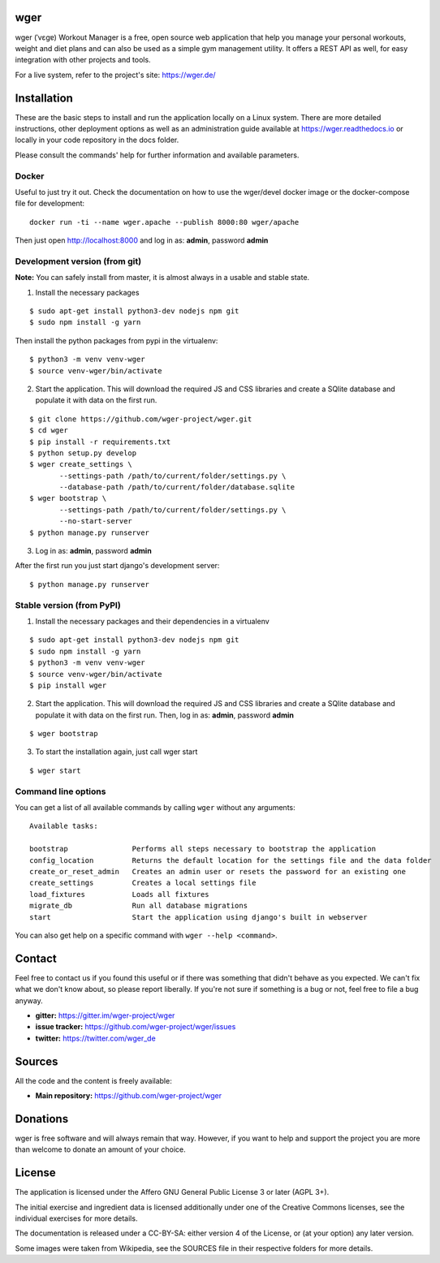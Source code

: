 ﻿wger
====

wger (ˈvɛɡɐ) Workout Manager is a free, open source web application that help
you manage your personal workouts, weight and diet plans and can also be used
as a simple gym management utility. It offers a REST API as well, for easy
integration with other projects and tools.

For a live system, refer to the project's site: https://wger.de/


Installation
============

These are the basic steps to install and run the application locally on a Linux
system. There are more detailed instructions, other deployment options as well
as an administration guide available at https://wger.readthedocs.io or locally
in your code repository in the docs folder.

Please consult the commands' help for further information and available
parameters.


Docker
------

Useful to just try it out. Check the documentation on how to use the wger/devel
docker image or the docker-compose file for development::

    docker run -ti --name wger.apache --publish 8000:80 wger/apache

Then just open http://localhost:8000 and log in as: **admin**, password **admin**


Development version (from git)
------------------------------

**Note:** You can safely install from master, it is almost always in a usable
and stable state.


1) Install the necessary packages

::

 $ sudo apt-get install python3-dev nodejs npm git
 $ sudo npm install -g yarn


Then install the python packages from pypi in the virtualenv::

 $ python3 -m venv venv-wger
 $ source venv-wger/bin/activate


2) Start the application. This will download the required JS and CSS libraries
   and create a SQlite database and populate it with data on the first run.

::

 $ git clone https://github.com/wger-project/wger.git
 $ cd wger
 $ pip install -r requirements.txt
 $ python setup.py develop
 $ wger create_settings \
        --settings-path /path/to/current/folder/settings.py \
        --database-path /path/to/current/folder/database.sqlite
 $ wger bootstrap \
        --settings-path /path/to/current/folder/settings.py \
        --no-start-server
 $ python manage.py runserver

3) Log in as: **admin**, password **admin**

After the first run you just start django's development server::

 $ python manage.py runserver


Stable version (from PyPI)
--------------------------

1) Install the necessary packages and their dependencies in a virtualenv

::

 $ sudo apt-get install python3-dev nodejs npm git
 $ sudo npm install -g yarn
 $ python3 -m venv venv-wger
 $ source venv-wger/bin/activate
 $ pip install wger


2) Start the application. This will download the required JS and CSS libraries
   and create a SQlite database and populate it with data on the first run.
   Then, log in as: **admin**, password **admin**

::

  $ wger bootstrap


3) To start the installation again, just call wger start

::

  $ wger start


Command line options
--------------------
You can get a list of all available commands by calling ``wger`` without any
arguments::

    Available tasks:

    bootstrap               Performs all steps necessary to bootstrap the application
    config_location         Returns the default location for the settings file and the data folder
    create_or_reset_admin   Creates an admin user or resets the password for an existing one
    create_settings         Creates a local settings file
    load_fixtures           Loads all fixtures
    migrate_db              Run all database migrations
    start                   Start the application using django's built in webserver

You can also get help on a specific command with ``wger --help <command>``.

Contact
=======

Feel free to contact us if you found this useful or if there was something that
didn't behave as you expected. We can't fix what we don't know about, so please
report liberally. If you're not sure if something is a bug or not, feel free to
file a bug anyway.

* **gitter:** https://gitter.im/wger-project/wger
* **issue tracker:** https://github.com/wger-project/wger/issues
* **twitter:** https://twitter.com/wger_de


Sources
=======

All the code and the content is freely available:

* **Main repository:** https://github.com/wger-project/wger


Donations
=========
wger is free software and will always remain that way. However, if you want to
help and support the project you are more than welcome to donate an amount of
your choice.

.. image:: https://www.paypalobjects.com/en_US/i/btn/btn_donate_LG.gif
   :target: https://www.paypal.com/cgi-bin/webscr?cmd=_s-xclick&hosted_button_id=UPMWQJY85JC5N

License
=======

The application is licensed under the Affero GNU General Public License 3 or
later (AGPL 3+).

The initial exercise and ingredient data is licensed additionally under one of
the Creative Commons licenses, see the individual exercises for more details.

The documentation is released under a CC-BY-SA: either version 4 of the License,
or (at your option) any later version.

Some images were taken from Wikipedia, see the SOURCES file in their respective
folders for more details.
